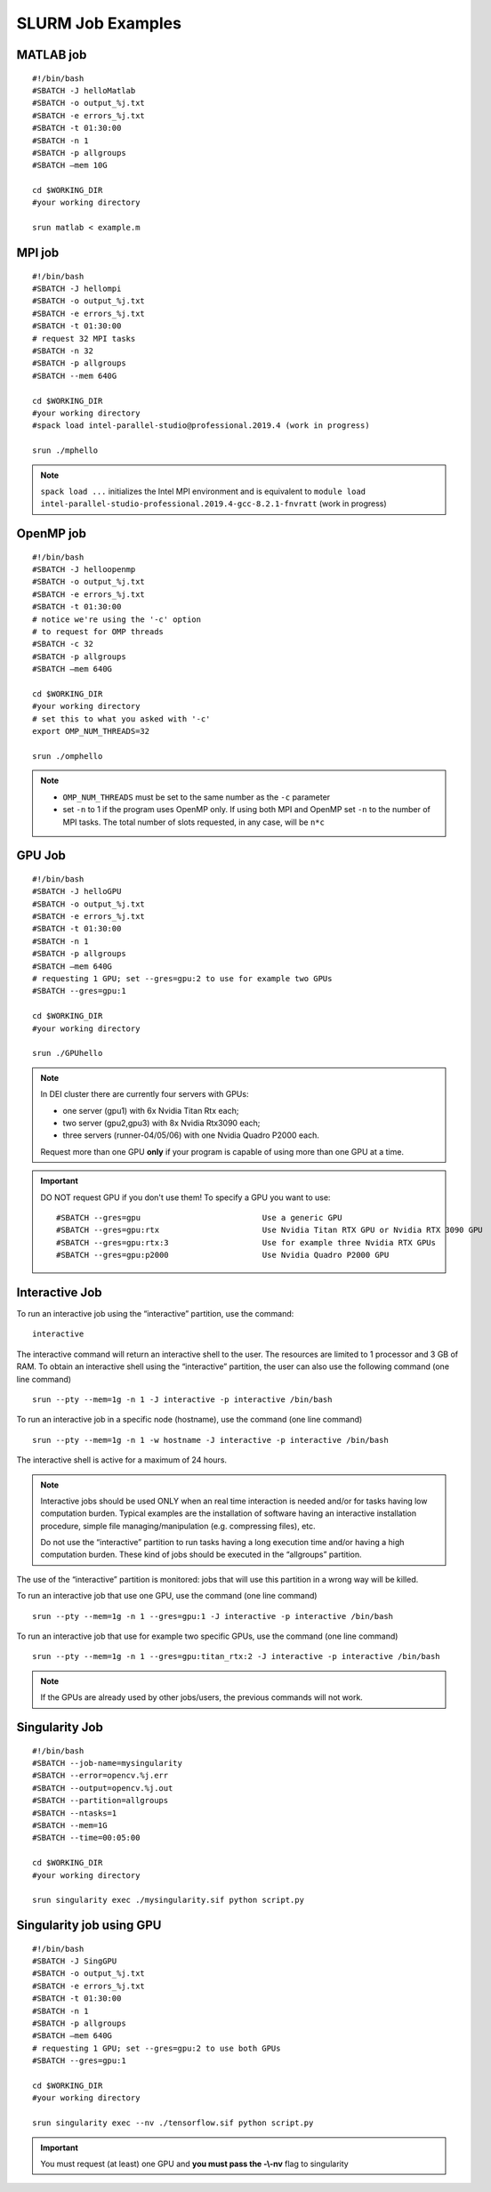 SLURM Job Examples
==================

.. _jobexamples:

MATLAB job
----------
.. _matlabjob:

::
   
  #!/bin/bash
  #SBATCH -J helloMatlab
  #SBATCH -o output_%j.txt
  #SBATCH -e errors_%j.txt
  #SBATCH -t 01:30:00
  #SBATCH -n 1
  #SBATCH -p allgroups
  #SBATCH –mem 10G

  cd $WORKING_DIR   
  #your working directory
  
  srun matlab < example.m

MPI job
-------

.. _mpijob:

::

  #!/bin/bash
  #SBATCH -J hellompi
  #SBATCH -o output_%j.txt
  #SBATCH -e errors_%j.txt
  #SBATCH -t 01:30:00
  # request 32 MPI tasks
  #SBATCH -n 32
  #SBATCH -p allgroups
  #SBATCH --mem 640G
  
  cd $WORKING_DIR   
  #your working directory
  #spack load intel-parallel-studio@professional.2019.4 (work in progress)
  
  srun ./mphello

.. note::
   ``spack load ...`` initializes the Intel MPI environment and
   is equivalent to ``module load intel-parallel-studio-professional.2019.4-gcc-8.2.1-fnvratt`` (work in progress)

OpenMP job
----------

.. _openmpjob:

::

  #!/bin/bash
  #SBATCH -J helloopenmp
  #SBATCH -o output_%j.txt
  #SBATCH -e errors_%j.txt
  #SBATCH -t 01:30:00
  # notice we're using the '-c' option
  # to request for OMP threads
  #SBATCH -c 32
  #SBATCH -p allgroups
  #SBATCH –mem 640G
  
  cd $WORKING_DIR   
  #your working directory
  # set this to what you asked with '-c'
  export OMP_NUM_THREADS=32
  
  srun ./omphello

.. note::
   * ``OMP_NUM_THREADS`` must be set to the same number as the ``-c`` parameter
   * set ``-n`` to 1 if the program uses OpenMP only. If using both MPI and
     OpenMP set ``-n`` to the number of MPI tasks. The total number of slots
     requested, in any case, will be ``n*c``

GPU Job
-------

.. _gpujob:

::

  #!/bin/bash
  #SBATCH -J helloGPU
  #SBATCH -o output_%j.txt
  #SBATCH -e errors_%j.txt
  #SBATCH -t 01:30:00
  #SBATCH -n 1
  #SBATCH -p allgroups
  #SBATCH –mem 640G
  # requesting 1 GPU; set --gres=gpu:2 to use for example two GPUs
  #SBATCH --gres=gpu:1

  cd $WORKING_DIR   
  #your working directory
  
  srun ./GPUhello

.. note::
    In DEI cluster there are currently four servers with GPUs:

    * one server (gpu1) with 6x Nvidia Titan Rtx each;
    * two server (gpu2,gpu3) with 8x Nvidia Rtx3090 each;
    * three servers (runner-04/05/06) with one Nvidia Quadro P2000 each.
     
    
    Request more than one GPU **only** if your program is capable of using more than one GPU at a time.

.. important::
   DO NOT request GPU if you don't use them!
   To specify a GPU you want to use:
   ::
     #SBATCH --gres=gpu                          Use a generic GPU
     #SBATCH --gres=gpu:rtx                      Use Nvidia Titan RTX GPU or Nvidia RTX 3090 GPU
     #SBATCH --gres=gpu:rtx:3                    Use for example three Nvidia RTX GPUs
     #SBATCH --gres=gpu:p2000                    Use Nvidia Quadro P2000 GPU

Interactive Job
---------------

To run an interactive job using the “interactive” partition, use the command:
 
::
  
 interactive

The interactive command will return an interactive shell to the user. The resources are limited to 1 processor and 3 GB of RAM.
To obtain an interactive shell using the “interactive” partition, the user can also use the following command (one line command)

::
  
  srun --pty --mem=1g -n 1 -J interactive -p interactive /bin/bash 
  
  
To run an interactive job in a specific node (hostname), use the command (one line command)
 
::
     
  srun --pty --mem=1g -n 1 -w hostname -J interactive -p interactive /bin/bash 
  
The interactive shell is active for a maximum of 24 hours.

.. note::
         Interactive jobs should be used ONLY when an real time interaction is needed and/or for tasks having low computation                   burden. Typical examples are the installation of software having an interactive installation procedure, simple file managing/manipulation (e.g. compressing files), etc.

         Do not use the “interactive” partition to run tasks having a long execution time and/or having a high computation burden. These kind of jobs should be executed in the “allgroups” partition.
The use of the “interactive” partition is monitored: jobs that will use this partition in a wrong way will be killed.

.. _InteractivejobwithGPU:

To run an interactive job that use one GPU, use the command (one line command)
 
::
     
  srun --pty --mem=1g -n 1 --gres=gpu:1 -J interactive -p interactive /bin/bash 

To run an interactive job that use for example two specific GPUs, use the command (one line command)
  
::
  
  srun --pty --mem=1g -n 1 --gres=gpu:titan_rtx:2 -J interactive -p interactive /bin/bash 

.. note::
         If the GPUs are already used by other jobs/users, the previous commands will not work.


Singularity Job
---------------

.. _singularityjob:

::

  #!/bin/bash
  #SBATCH --job-name=mysingularity
  #SBATCH --error=opencv.%j.err
  #SBATCH --output=opencv.%j.out
  #SBATCH --partition=allgroups
  #SBATCH --ntasks=1
  #SBATCH --mem=1G
  #SBATCH --time=00:05:00
  
  cd $WORKING_DIR   
  #your working directory
  
  srun singularity exec ./mysingularity.sif python script.py

Singularity job using GPU
-------------------------

.. _singuGpujob:

::

  #!/bin/bash
  #SBATCH -J SingGPU
  #SBATCH -o output_%j.txt
  #SBATCH -e errors_%j.txt
  #SBATCH -t 01:30:00
  #SBATCH -n 1
  #SBATCH -p allgroups
  #SBATCH –mem 640G
  # requesting 1 GPU; set --gres=gpu:2 to use both GPUs
  #SBATCH --gres=gpu:1

  cd $WORKING_DIR   
  #your working directory
  
  srun singularity exec --nv ./tensorflow.sif python script.py

.. important::
   You must request (at least) one GPU and **you must pass the -\\-nv** flag to singularity
